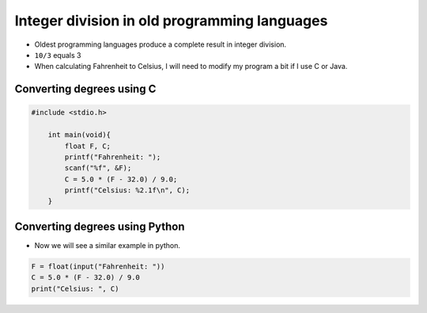 Integer division in old programming languages
=====================================================

+ Oldest programming languages produce a complete result in integer division.
+ ``10/3`` equals 3
+ When calculating Fahrenheit to Celsius, I will need to modify my program a bit if I use C or Java.


Converting degrees using C
---------------------------

.. code-block:: c

    #include <stdio.h>

        int main(void){
            float F, C;
            printf("Fahrenheit: ");
            scanf("%f", &F);
            C = 5.0 * (F - 32.0) / 9.0;
            printf("Celsius: %2.1f\n", C);
        }

Converting degrees using Python
-------------------------------

+ Now we will see a similar example in python.

.. code-block:: python

    F = float(input("Fahrenheit: "))
    C = 5.0 * (F - 32.0) / 9.0
    print("Celsius: ", C)
    
.. poll:: TWP40E
   :scale: 3
   :allowcomment:

   On a scale from 1 (needs improvement) to 3 (excellent),
   how would you rate this chapter?
